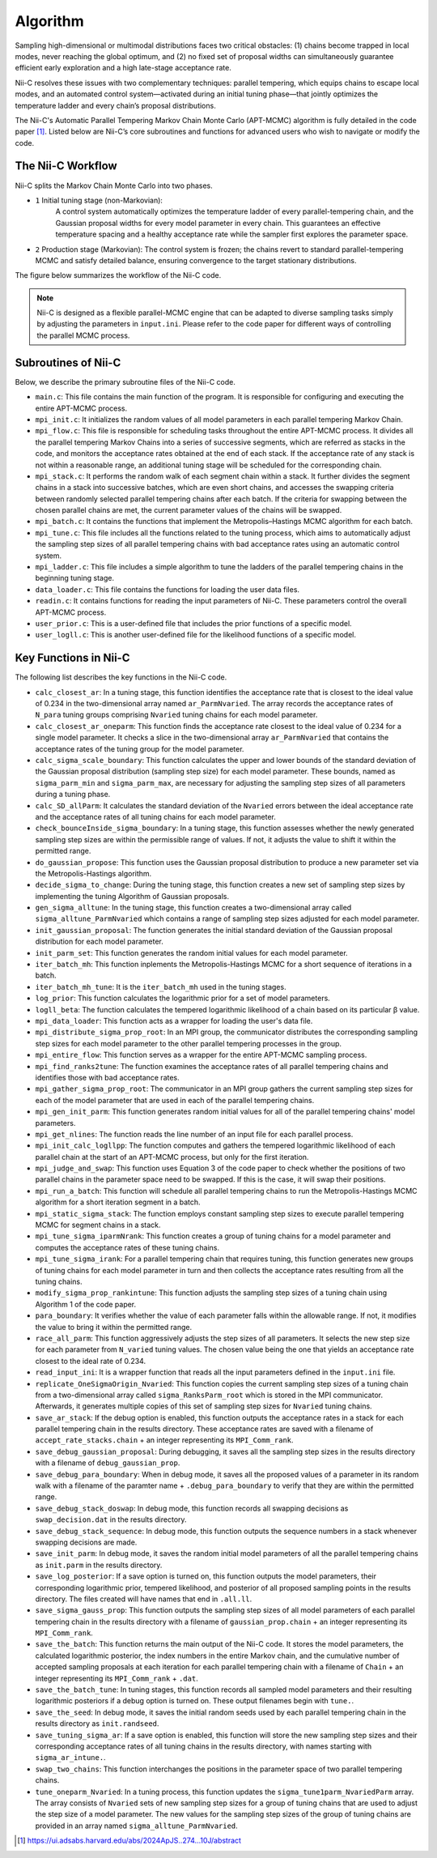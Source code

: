 Algorithm
======================

Sampling high-dimensional or multimodal distributions faces two critical obstacles: (1) chains become trapped in local modes, never reaching the global optimum, and (2) no fixed set of proposal widths can simultaneously guarantee efficient early exploration and a high late-stage acceptance rate.

Nii-C resolves these issues with two complementary techniques: parallel tempering, which equips chains to escape local modes, and an automated control system—activated during an initial tuning phase—that jointly optimizes the temperature ladder and every chain’s proposal distributions.

The Nii-C's Automatic Parallel Tempering Markov Chain Monte Carlo (APT-MCMC) algorithm is  fully detailed in the code paper [1]_.  
Listed below are Nii-C’s core subroutines and functions for advanced users who wish to navigate or modify the code.


The Nii-C Workflow
------------------

Nii-C splits the Markov Chain Monte Carlo into two phases.

- ``1`` Initial tuning stage (non-Markovian):
    A control system automatically optimizes the temperature ladder of every parallel-tempering chain, and the Gaussian proposal widths for every model parameter in every chain. This guarantees an effective temperature spacing and a healthy acceptance rate while the sampler first explores the parameter space.


- ``2`` Production stage (Markovian): The control system is frozen; the chains revert to standard parallel-tempering MCMC and satisfy detailed balance, ensuring convergence to the target stationary distributions. 


The figure below summarizes the workflow of the Nii-C code.

.. image:: image/nii-c.jpg


.. note::
   Nii-C is designed as a flexible parallel-MCMC engine that can be adapted to diverse sampling tasks simply by adjusting the parameters in ``input.ini``. Please refer to the code paper for different ways of controlling the parallel MCMC process.



Subroutines of Nii-C
---------------------

Below, we describe the primary subroutine files of the Nii-C code.

- ``main.c``: This file contains the main function of the program. It is responsible for configuring and executing the entire APT-MCMC process.
    
- ``mpi_init.c``: It initializes the random values of all model parameters in each parallel tempering Markov Chain.
    
- ``mpi_flow.c``: This file is responsible for scheduling tasks throughout the entire APT-MCMC process. It divides all the parallel tempering Markov Chains into a series of successive segments, which are referred as stacks in the code, and monitors the acceptance rates obtained at the end of each stack. If the acceptance rate of any stack is not within a reasonable range, an additional tuning stage will be scheduled for the corresponding chain.
    
- ``mpi_stack.c``: It performs the random walk of each segment chain within a stack. It further divides the segment chains in a stack into successive batches, which are even short chains, and accesses the swapping criteria between randomly selected parallel tempering chains after each batch. If the criteria for swapping between the chosen parallel chains are met, the current parameter values of the chains will be swapped.
    
- ``mpi_batch.c``: It contains the functions that implement the Metropolis–Hastings MCMC algorithm for each batch.
    
- ``mpi_tune.c``: This file includes all the functions related to the tuning process, which aims to automatically adjust the sampling step sizes of all parallel tempering chains with bad acceptance rates using an automatic control system.
    
- ``mpi_ladder.c``: This file includes a simple algorithm to tune the ladders of the parallel tempering chains in the beginning tuning stage.
    
- ``data_loader.c``: This file contains the functions for loading the user data files.
    
- ``readin.c``: It contains functions for reading the input parameters of Nii-C. These parameters control the overall APT-MCMC process.
    
- ``user_prior.c``: This is a user-defined file that includes the prior functions of a specific model.
    
- ``user_logll.c``: This is another user-defined file for the likelihood functions of a specific model.
    


Key Functions in Nii-C 
----------------------

The following list describes the key functions in the Nii-C code.

- ``calc_closest_ar``: In a tuning stage, this function identifies the acceptance rate that is closest to the ideal value of 0.234 in the two-dimensional array named ``ar_ParmNvaried``. The array records the acceptance rates of ``N_para`` tuning groups comprising ``Nvaried`` tuning chains for each model parameter.

- ``calc_closest_ar_oneparm``: This function finds the acceptance rate closest to the ideal value of 0.234 for a single model parameter. It checks a slice in the two-dimensional array ``ar_ParmNvaried`` that contains the acceptance rates of the tuning group for the model parameter.

- ``calc_sigma_scale_boundary``: This function calculates the upper and lower bounds of the standard deviation of the Gaussian proposal distribution (sampling step size) for each model parameter. These bounds, named as ``sigma_parm_min`` and ``sigma_parm_max``, are necessary for adjusting the sampling step sizes of all parameters during a tuning phase.

- ``calc_SD_allParm``: It calculates the standard deviation of the ``Nvaried`` errors between the ideal acceptance rate and the acceptance rates of all tuning chains  for each model parameter.

- ``check_bounceInside_sigma_boundary``: In a tuning stage, this function assesses whether the newly generated sampling step sizes are within the permissible range of values. If not, it adjusts the value to shift it within the permitted range.

- ``do_gaussian_propose``:  This function uses the Gaussian proposal distribution to produce a new parameter set via the Metropolis-Hastings algorithm.

- ``decide_sigma_to_change``: During the tuning stage, this function creates a new set of sampling step sizes by implementing the tuning Algorithm of Gaussian proposals.

- ``gen_sigma_alltune``: In the tuning stage, this function creates a two-dimensional array called ``sigma_alltune_ParmNvaried`` which contains a range of sampling step sizes adjusted for each model parameter. 

- ``init_gaussian_proposal``: The function generates the initial standard deviation of the Gaussian proposal distribution for each model parameter. 

- ``init_parm_set``: This function generates the random initial values for each model parameter.

- ``iter_batch_mh``:  This function inplements the Metropolis-Hastings MCMC for a short sequence of iterations in a batch.

- ``iter_batch_mh_tune``: It is the  ``iter_batch_mh`` used in the tuning stages.

- ``log_prior``: This function calculates the logarithmic prior for a set of model parameters.

- ``logll_beta``:  The function calculates the tempered logarithmic likelihood of a chain based on its particular β value.

- ``mpi_data_loader``: This function acts as a wrapper for loading the user's data file. 

- ``mpi_distribute_sigma_prop_root``: In an MPI group, the communicator distributes the corresponding sampling step sizes for each model parameter to the other parallel tempering processes in the group.
 
- ``mpi_entire_flow``:  This function serves as a wrapper for the entire APT-MCMC sampling process.

- ``mpi_find_ranks2tune``: The function examines the acceptance rates of all parallel tempering chains and identifies those with bad acceptance rates.

- ``mpi_gather_sigma_prop_root``: The communicator in an MPI group gathers the current  sampling step sizes for each of the model parameter that are used in each of the parallel tempering chains.

- ``mpi_gen_init_parm``: This function generates random initial values for all of the parallel tempering chains' model parameters.

- ``mpi_get_nlines``: The function reads the line number of an input file for each parallel process.

- ``mpi_init_calc_logllpp``: The function computes and gathers the tempered logarithmic likelihood of each parallel chain at the start of an APT-MCMC process, but only for the first iteration.

- ``mpi_judge_and_swap``: This function uses Equation 3 of the code paper to check whether the positions of two parallel chains in the parameter space need to be swapped. If this is the case, it will swap their positions.  

- ``mpi_run_a_batch``: This function will schedule all parallel tempering chains to run the Metropolis-Hastings MCMC algorithm for a short iteration segment in a batch. 

- ``mpi_static_sigma_stack``: The function employs constant sampling step sizes to execute parallel tempering MCMC for segment chains in a stack. 

- ``mpi_tune_sigma_iparmNrank``:  This function creates a group of tuning chains for a model parameter and computes the acceptance rates of these tuning chains. 

- ``mpi_tune_sigma_irank``:  For a parallel tempering chain that requires tuning, this function  generates new groups of tuning chains for each model parameter in turn and then collects the acceptance rates resulting from all the tuning chains.  

- ``modify_sigma_prop_rankintune``: This function adjusts the sampling step sizes of a tuning chain using Algorithm 1 of the code paper.

- ``para_boundary``:  It verifies whether the value of each parameter falls within the allowable range. If not, it modifies the value to bring it within the permitted range.

- ``race_all_parm``: This function aggressively adjusts the step sizes of all parameters. It selects the new step size for each parameter from ``N_varied`` tuning values. The chosen value being the one that yields an acceptance rate closest to the ideal rate of 0.234. 

- ``read_input_ini``:  It is a wrapper function that reads all the input parameters defined in the ``input.ini`` file.


- ``replicate_OneSigmaOrigin_Nvaried``:  This function copies the current sampling step sizes of a tuning chain from a two-dimensional array called ``sigma_RanksParm_root`` which is stored in the MPI communicator. Afterwards, it generates multiple  copies of this set of sampling step sizes for ``Nvaried`` tuning chains.

- ``save_ar_stack``: If the debug option is enabled, this function outputs the acceptance rates in a stack for each parallel tempering chain in the results directory. These acceptance rates are saved with a filename of ``accept_rate_stacks.chain`` + an integer representing its  ``MPI_Comm_rank``.  

- ``save_debug_gaussian_proposal``:  During debugging, it saves all the sampling step sizes in the results directory with a filename of ``debug_gaussian_prop``.

- ``save_debug_para_boundary``: When in debug mode, it saves all the proposed values of a parameter in its random walk with a filename of the paramter name + ``.debug_para_boundary`` to verify that they are within the permitted range. 

- ``save_debug_stack_doswap``: In debug mode, this function records all swapping decisions as ``swap_decision.dat`` in the results directory.

- ``save_debug_stack_sequence``: In debug mode, this function outputs the sequence numbers in a stack whenever swapping decisions are made.

- ``save_init_parm``: In debug mode, it saves the random initial model parameters of all the parallel tempering chains as ``init.parm`` in the results directory.

- ``save_log_posterior``: If a save option is turned on, this function outputs the model parameters, their corresponding logarithmic prior,  tempered likelihood, and posterior of all proposed sampling points in the results directory. The files created will have names that end in ``.all.ll``.

- ``save_sigma_gauss_prop``: This function outputs the sampling step sizes of all model parameters of each parallel tempering chain in the results directory  with a filename of ``gaussian_prop.chain`` + an integer representing its  ``MPI_Comm_rank``.

- ``save_the_batch``:  This function returns the main output of the Nii-C code. It stores the model parameters, the calculated logarithmic posterior, the index numbers in the entire Markov chain, and the cumulative number of accepted sampling proposals at each iteration for each parallel tempering chain with a filename of ``Chain`` + an integer representing its ``MPI_Comm_rank`` + ``.dat``.

- ``save_the_batch_tune``: In tuning stages,  this function records all sampled model parameters and their resulting logarithmic posteriors if a debug option is turned on. These output filenames begin with ``tune.``.

- ``save_the_seed``: In debug mode, it saves the initial random seeds used by each parallel tempering chain in the results directory as ``init.randseed``.

- ``save_tuning_sigma_ar``: If a save option is enabled, this function will store the new sampling step sizes and their corresponding acceptance rates of all tuning chains in the results directory, with names starting with ``sigma_ar_intune.``.

- ``swap_two_chains``: This function interchanges the positions in the parameter space of two parallel tempering chains.

- ``tune_oneparm_Nvaried``:  In a tuning process, this function updates the ``sigma_tune1parm_NvariedParm`` array. The array consists of ``Nvaried`` sets of new sampling step sizes for a group of tuning chains that are used to adjust the step size of a model parameter. The new values for the sampling step sizes of the group of tuning chains are provided in an array named ``sigma_alltune_ParmNvaried``. 


.. [1]  https://ui.adsabs.harvard.edu/abs/2024ApJS..274...10J/abstract

